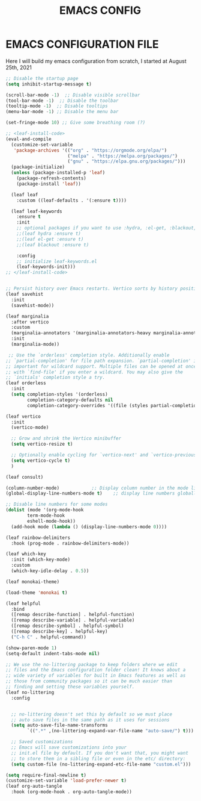 #+TITLE: EMACS CONFIG
#+PROPERTY: header-args:emacs-lisp :tangle ./dotfiles/emacs/.emacsscratch.d/init.el
#+auto_tangle: t

* EMACS CONFIGURATION FILE
Here I will build my emacs configuration from scratch, I started at August 25th, 2021


#+begin_src emacs-lisp
;; Disable the startup page
(setq inhibit-startup-message t)

(scroll-bar-mode -1)  ;; Disable visible scrollbar
(tool-bar-mode -1)  ;; Disable the toolbar
(tooltip-mode -1)  ;; Disable tooltips
(menu-bar-mode -1) ;; Disable the menu bar

(set-fringe-mode 10) ;; Give some breathing room (?)

;; <leaf-install-code>
(eval-and-compile
  (customize-set-variable
   'package-archives '(("org" . "https://orgmode.org/elpa/")
                       ("melpa" . "https://melpa.org/packages/")
                       ("gnu" . "https://elpa.gnu.org/packages/")))
  (package-initialize)
  (unless (package-installed-p 'leaf)
    (package-refresh-contents)
    (package-install 'leaf))

  (leaf leaf
    :custom ((leaf-defaults . '(:ensure t))))

  (leaf leaf-keywords
    :ensure t
    :init
    ;; optional packages if you want to use :hydra, :el-get, :blackout,,,
    ;;(leaf hydra :ensure t)
    ;;(leaf el-get :ensure t)
    ;;(leaf blackout :ensure t)

    :config
    ;; initialize leaf-keywords.el
    (leaf-keywords-init)))
;; </leaf-install-code>


;; Persist history over Emacs restarts. Vertico sorts by history position.
(leaf savehist
  :init
  (savehist-mode))

(leaf marginalia
  :after vertico
  :custom
  (marginalia-annotators '(marginalia-annotators-heavy marginalia-annotators-light nil))
  :init
  (marginalia-mode))

 ;; Use the `orderless' completion style. Additionally enable
;; `partial-completion' for file path expansion. `partial-completion' is
;; important for wildcard support. Multiple files can be opened at once
;; with `find-file' if you enter a wildcard. You may also give the
;; `initials' completion style a try.
(leaf orderless
  :init
  (setq completion-styles '(orderless)
        completion-category-defaults nil
        completion-category-overrides '((file (styles partial-completion)))))

(leaf vertico
  :init
  (vertico-mode)

  ;; Grow and shrink the Vertico minibuffer
  (setq vertico-resize t)

  ;; Optionally enable cycling for `vertico-next' and `vertico-previous'.
  (setq vertico-cycle t)
  )

(leaf consult)

(column-number-mode)			;; Display column number in the mode line
(global-display-line-numbers-mode t)	;; display line numbers globally

;; Disable line numbers for some modes
(dolist (mode '(org-mode-hook
		term-mode-hook
		eshell-mode-hook))
  (add-hook mode (lambda () (display-line-numbers-mode 0))))

(leaf rainbow-delimiters
  :hook (prog-mode . rainbow-delimiters-mode))

(leaf which-key
  :init (which-key-mode)
  :custom
  (which-key-idle-delay . 0.5))

(leaf monokai-theme)

(load-theme 'monokai t)

(leaf helpful
  :bind
  ([remap describe-function] . helpful-function)
  ([remap describe-variable] . helpful-variable)
  ([remap describe-symbol] . helpful-symbol)
  ([remap describe-key] . helpful-key)
  ("C-h C" . helpful-command))

(show-paren-mode 1)
(setq-default indent-tabs-mode nil)

;; We use the no-littering package to keep folders where we edit
;; files and the Emacs configuration folder clean! It knows about a
;; wide variety of variables for built in Emacs features as well as
;; those from community packages so it can be much easier than
;; finding and setting these variables yourself.
(leaf no-littering
  :config
  

  ;; no-littering doesn't set this by default so we must place
  ;; auto save files in the same path as it uses for sessions
  (setq auto-save-file-name-transforms
        `((".*" ,(no-littering-expand-var-file-name "auto-save/") t)))

  ;; Saved customizations
  ;; Emacs will save customizations into your
  ;; init.el file by default. If you don't want that, you might want
  ;; to store them in a sibling file or even in the etc/ directory:
  (setq custom-file (no-littering-expand-etc-file-name "custom.el")))

(setq require-final-newline t)
(customize-set-variable 'load-prefer-newer t)
(leaf org-auto-tangle
  :hook (org-mode-hook . org-auto-tangle-mode))
#+end_src
